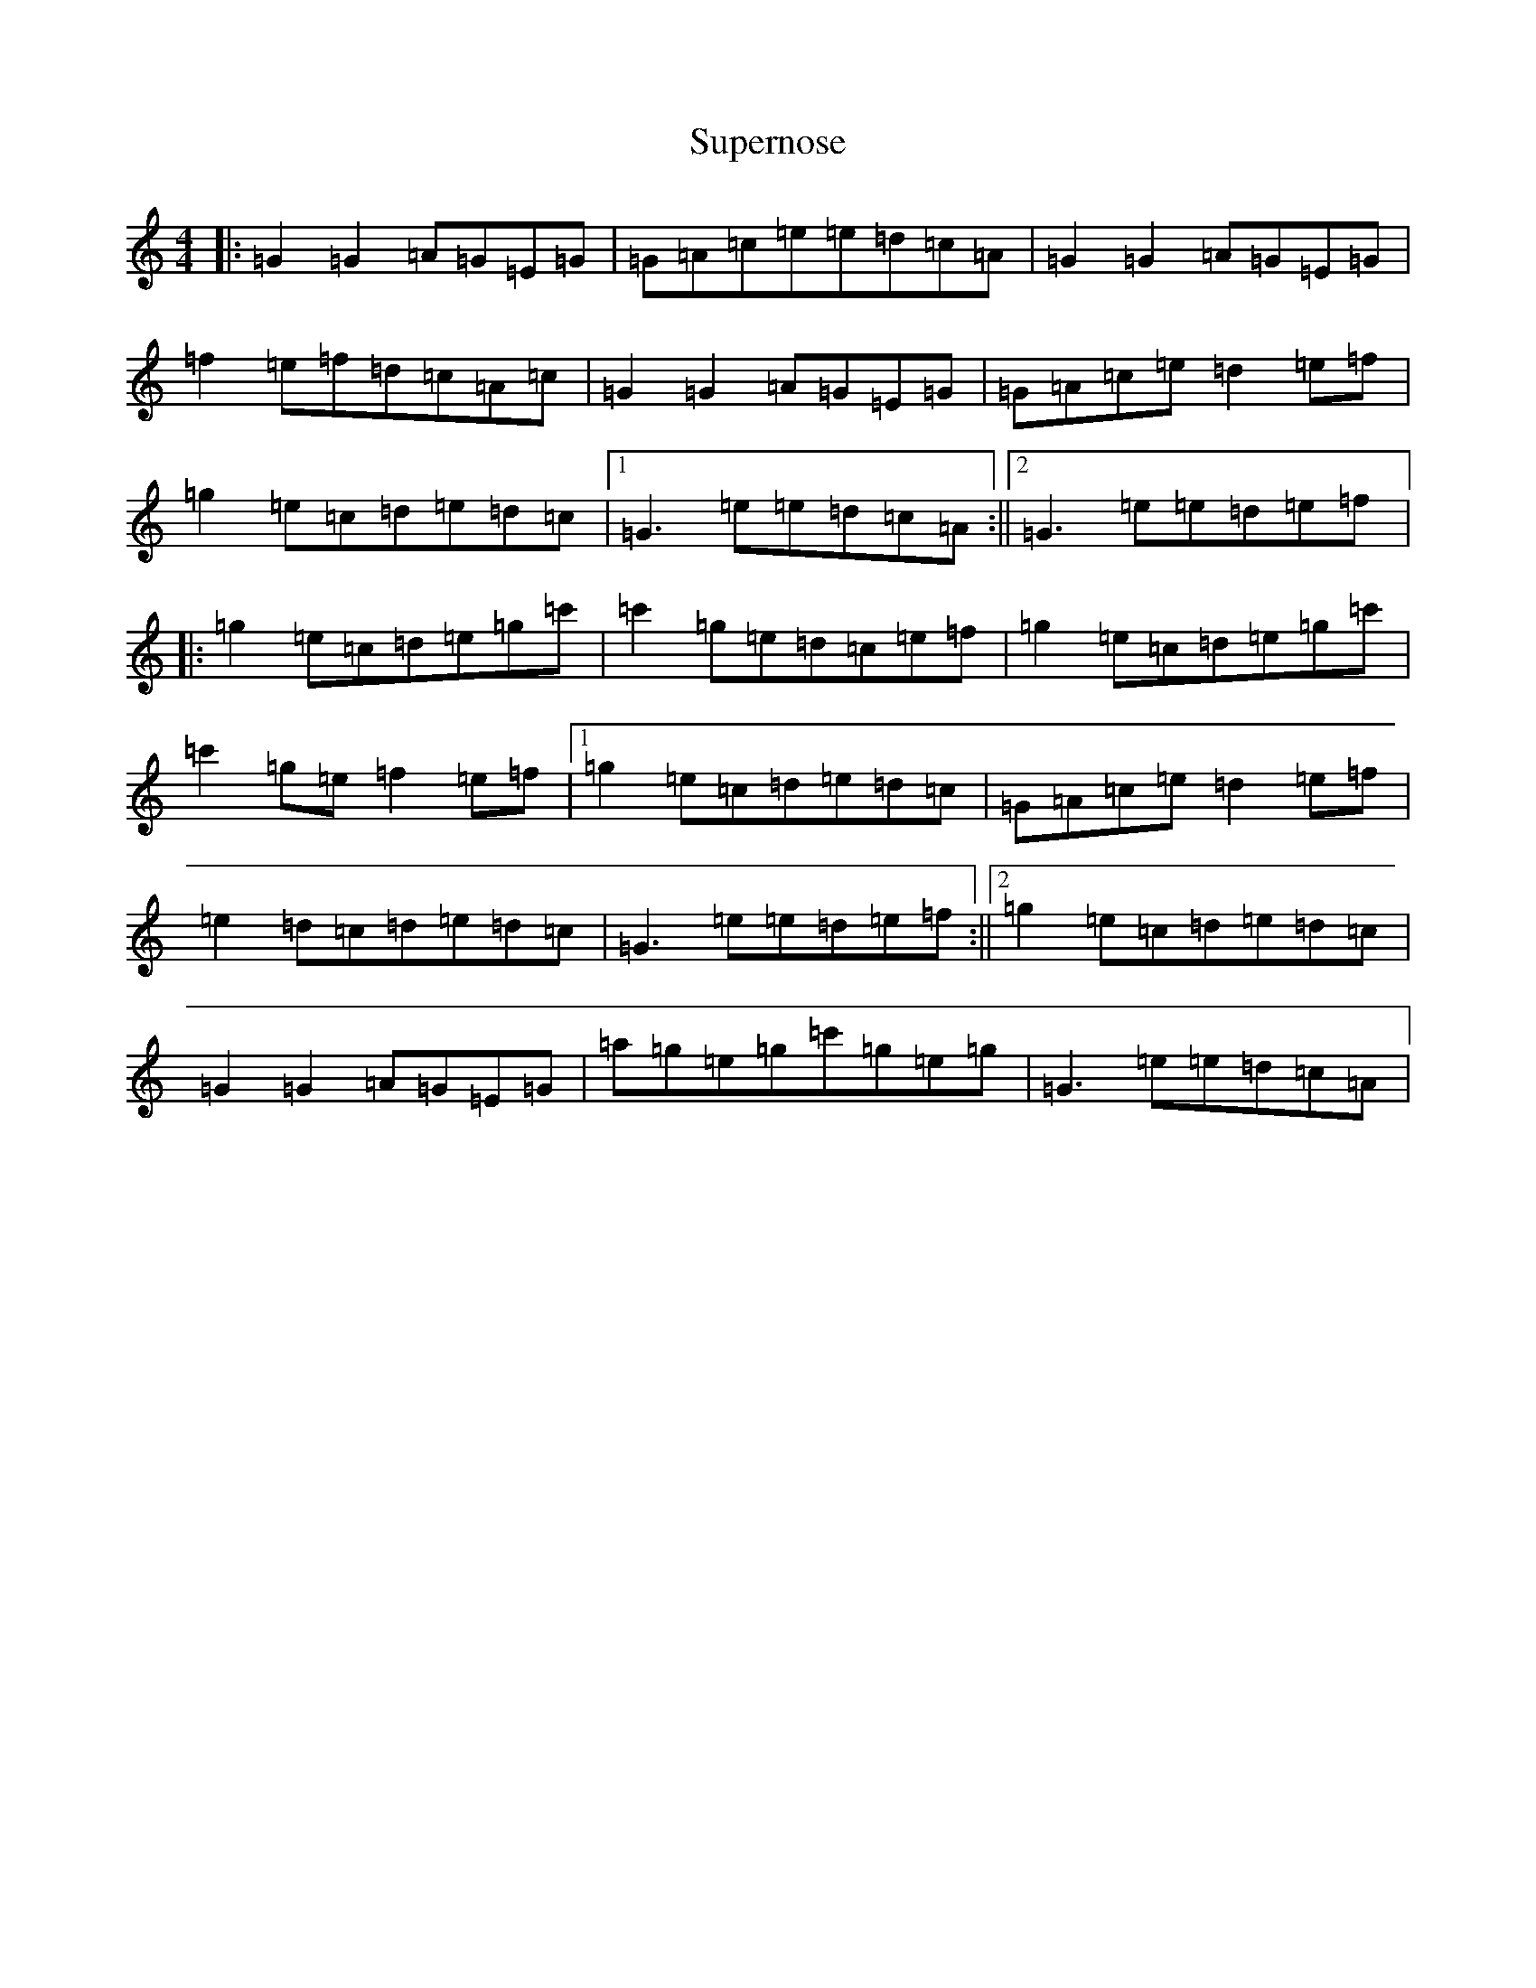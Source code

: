 X: 20433
T: Supernose
S: https://thesession.org/tunes/10476#setting10476
R: reel
M:4/4
L:1/8
K: C Major
|:=G2=G2=A=G=E=G|=G=A=c=e=e=d=c=A|=G2=G2=A=G=E=G|=f2=e=f=d=c=A=c|=G2=G2=A=G=E=G|=G=A=c=e=d2=e=f|=g2=e=c=d=e=d=c|1=G3=e=e=d=c=A:||2=G3=e=e=d=e=f|:=g2=e=c=d=e=g=c'|=c'2=g=e=d=c=e=f|=g2=e=c=d=e=g=c'|=c'2=g=e=f2=e=f|1=g2=e=c=d=e=d=c|=G=A=c=e=d2=e=f|=e2=d=c=d=e=d=c|=G3=e=e=d=e=f:||2=g2=e=c=d=e=d=c|=G2=G2=A=G=E=G|=a=g=e=g=c'=g=e=g|=G3=e=e=d=c=A|